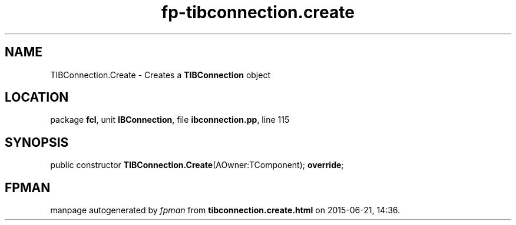 .\" file autogenerated by fpman
.TH "fp-tibconnection.create" 3 "2014-03-14" "fpman" "Free Pascal Programmer's Manual"
.SH NAME
TIBConnection.Create - Creates a \fBTIBConnection\fR object
.SH LOCATION
package \fBfcl\fR, unit \fBIBConnection\fR, file \fBibconnection.pp\fR, line 115
.SH SYNOPSIS
public constructor \fBTIBConnection.Create\fR(AOwner:TComponent); \fBoverride\fR;
.SH FPMAN
manpage autogenerated by \fIfpman\fR from \fBtibconnection.create.html\fR on 2015-06-21, 14:36.

